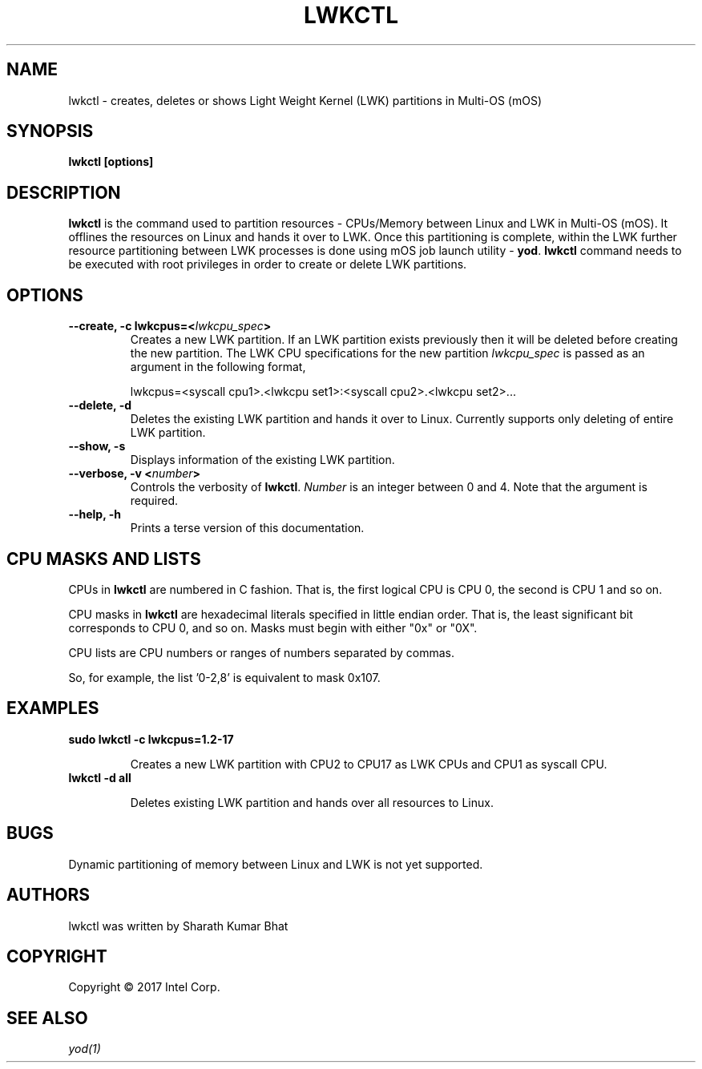 .\"                                      Hey, EMACS: -*- nroff -*-
.\" First parameter, NAME, should be all caps
.\" Second parameter, SECTION, should be 1-8, maybe w/ subsection
.\" other parameters are allowed: see man(7), man(1)
.TH LWKCTL 1 "April 26, 2017"
.\" Please adjust this date whenever revising the manpage.
.\"
.\" Some roff macros, for reference:
.\" .nh        disable hyphenation
.\" .hy        enable hyphenation
.\" .ad l      left justify
.\" .ad b      justify to both left and right margins
.\" .nf        disable filling
.\" .fi        enable filling
.\" .br        insert line break
.\" .sp <n>    insert n+1 empty lines
.\" for manpage-specific macros, see man(7)
.SH NAME
lwkctl \- creates, deletes or shows Light Weight Kernel (LWK) partitions in
Multi-OS (mOS)
.SH SYNOPSIS
.B lwkctl [options]
.SH DESCRIPTION

\fBlwkctl\fP is the command used to partition resources - CPUs/Memory between
Linux and LWK in Multi-OS (mOS). It offlines the resources on Linux and hands
it over to LWK. Once this partitioning is complete, within the LWK further
resource partitioning between LWK processes is done using mOS job launch
utility \- \fByod\fP. \fBlwkctl\fP command needs to be executed with root
privileges in order to create or delete LWK partitions.

.SH OPTIONS

.TP
.B --create, -c lwkcpus=<\fIlwkcpu_spec\fP>
Creates a new LWK partition. If an LWK partition exists previously then it
will be deleted before creating the new partition. The LWK CPU specifications
for the new partition \fIlwkcpu_spec\fP is passed as an argument in the
following format,

lwkcpus=<syscall cpu1>.<lwkcpu set1>:<syscall cpu2>.<lwkcpu set2>...

.TP
.B --delete, -d
Deletes the existing LWK partition and hands it over to Linux. Currently
supports only deleting of entire LWK partition.

.TP
.B --show, -s
Displays information of the existing LWK partition.

.TP
.B --verbose, -v <\fInumber\fP>
Controls the verbosity of \fBlwkctl\fP.  \fINumber\fP is an integer between 0
and 4.  Note that the argument is required.

.TP
.B --help, -h
Prints a terse version of this documentation.

.SH CPU MASKS AND LISTS
.PP
CPUs in \fBlwkctl\fP are numbered in C fashion.  That is, the first logical CPU
is CPU 0, the second is CPU 1 and so on.
.PP
CPU masks in \fBlwkctl\fP are hexadecimal literals specified in little endian order.
That is, the least significant bit corresponds to CPU 0, and so on.  Masks
must begin with either "0x" or "0X".
.PP
CPU lists are CPU numbers or ranges of numbers separated by commas.
.PP
So, for example, the list '0-2,8' is equivalent to mask 0x107.

.SH EXAMPLES

.TP
.B sudo lwkctl -c lwkcpus=1.2-17

Creates a new LWK partition with CPU2 to CPU17 as LWK CPUs and CPU1 as syscall CPU.

.TP
.B lwkctl -d all

Deletes existing LWK partition and hands over all resources to Linux.

.SH BUGS
.PP
Dynamic partitioning of memory between Linux and LWK is not yet supported.

.SH AUTHORS
lwkctl was written by Sharath Kumar Bhat

.SH COPYRIGHT
Copyright \(co 2017 Intel Corp.

.SH SEE ALSO
.I yod(1)
.br

